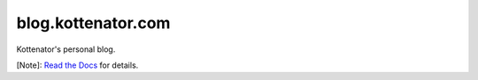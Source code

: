 blog.kottenator.com
===================

Kottenator's personal blog.

[Note]: `Read the Docs <http://kottenator-blog.readthedocs.io/>`_ for details.
